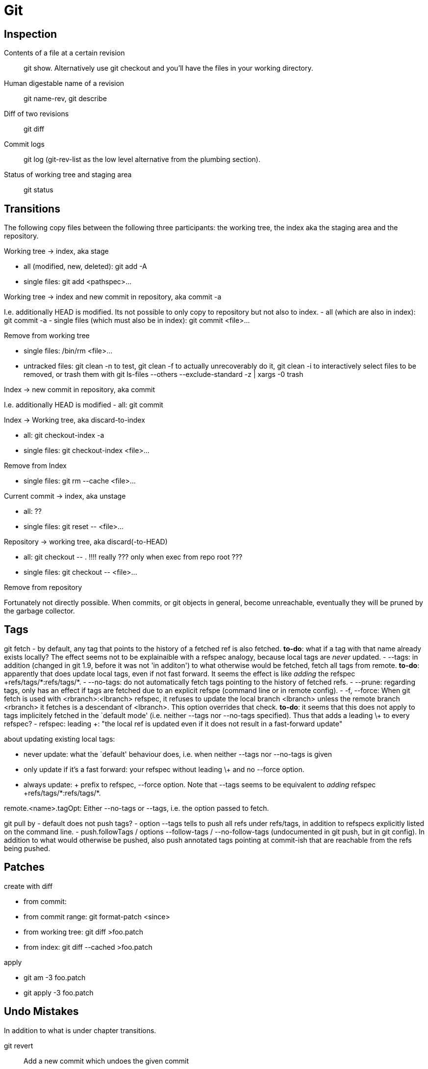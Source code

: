 :encoding: UTF-8
// The markup language of this document is AsciiDoc

= Git

== Inspection

Contents of a file at a certain revision::
  ++git show++. Alternatively use ++git checkout++ and you'll have the files in
  your working directory.

Human digestable name of a revision::
  ++git name-rev++, ++git describe++

Diff of two revisions::
  ++git diff++

Commit logs::
  ++git log++ (++git-rev-list++ as the low level alternative from the plumbing section).

Status of working tree and staging area::
  ++git status++

== Transitions

The following copy files between the following three participants: the working
tree, the index aka the staging area and the repository.

.Working tree -> index, aka stage
- all (modified, new, deleted): ++git add -A++
- single files: ++git add <pathspec>...++

.Working tree -> index and new commit in repository, aka commit -a
I.e. additionally HEAD is modified.
Its not possible to only copy to repository but not also to index.
- all (which are also in index): ++git commit -a++
- single files (which must also be in index): ++git commit <file>...++

.Remove from working tree
- single files: ++/bin/rm <file>...++
- untracked files: ++git clean -n++ to test, ++git clean -f++ to actually unrecoverably do it, ++git clean -i++ to interactively select files to be removed, or trash them with ++git ls-files --others --exclude-standard -z | xargs -0 trash ++

.Index -> new commit in repository, aka commit
I.e. additionally HEAD is modified
- all: ++git commit++

.Index -> Working tree, aka discard-to-index
- all: ++git checkout-index -a++
- single files: ++git checkout-index <file>...++

.Remove from Index
- single files: ++git rm --cache <file>...++

.Current commit -> index, aka unstage
- all: ??
- single files: ++git reset -- <file>...++

.Repository -> working tree, aka discard(-to-HEAD)
- all: ++git checkout -- .++  !!!! really ??? only when exec from repo root ???
- single files: ++git checkout -- <file>...++

.Remove from repository
Fortunately not directly possible.  When commits, or git objects in general,
become unreachable, eventually they will be pruned by the garbage collector.


== Tags

git fetch
- by default, any tag that points to the history of a fetched ref is also fetched. *to-do*: what if a tag with that name already exists locally? The effect seems not to be explainaible with a refspec analogy, because local tags are _never_ updated.
- --tags: in addition (changed in git 1.9, before it was not 'in additon') to what otherwise would be fetched, fetch all tags from remote. *to-do*: apparently that does update local tags, even if not fast forward. It seems the effect is like _adding_ the refspec  ++++refs/tags/*:refs/tags/*+++.
- --no-tags: do not automatically fetch tags pointing to the history of fetched refs.
- --prune: regarding tags, only has an effect if tags are fetched due to an explicit refspe (command line or in remote config).
- -f, --force: When git fetch is used with <rbranch>:<lbranch> refspec, it refuses to update the local branch <lbranch> unless the remote branch <rbranch> it fetches is a descendant of <lbranch>. This option overrides that check. *to-do*: it seems that this does not apply to tags implicitely fetched in the `default mode' (i.e. neither --tags nor --no-tags specified). Thus that adds a leading \+ to every refspec?
- refspec: leading +: "the local ref is updated even if it does not result in a fast-forward update"

about updating existing local tags:

- never update: what the `default' behaviour does, i.e. when neither --tags nor --no-tags is given
- only update if it's a fast forward: your refspec without leading \+ and no --force option.
- always update: + prefix to refspec, --force option. Note that --tags seems to be equivalent to _adding_ refspec ++++refs/tags/*:refs/tags/*+++.

remote.<name>.tagOpt: Either --no-tags or --tags, i.e. the option passed to fetch.

git pull by
- default does not push tags?
- option --tags tells to push all refs under refs/tags, in addition to
  refspecs explicitly listed on the command line.
- push.followTags / options --follow-tags / --no-follow-tags (undocumented in
  git push, but in git config). In addition to what would otherwise be pushed,
  also push annotated tags pointing at commit-ish that are reachable from the
  refs being pushed.


== Patches

.create with diff
- from commit:
- from commit range: ++git format-patch <since>++
- from working tree: ++git diff >foo.patch++
- from index: ++git diff --cached >foo.patch++

.apply
- ++git am -3 foo.patch++
- ++git apply -3 foo.patch++


== Undo Mistakes
In addition to what is under chapter transitions.

++git revert++:: Add a new commit which undoes the given commit
++git reset++::
++git commit --amend++::
++git checkout -f++:: Throw away local changes
++git rebase --interactive++::
++git filter-branch++::


== Questions

What's the difference between ++git log++ and ++git rev-list++?::
  They are mostly the same. log is from the porcelain layer, rev-list from
  plumbing, thus rev-list is seldom used. There are only a few things rev-log
  can do which log can't. See also
  http://www.amailbox.org/mailarchive/git/2008/5/30/1983864/.

Refspec for fetch::
  Note that the fully qualified name for local branches is refs/heads/<name>, and for remote tracking branches its refs/remotes/<remote-name>/<name>. See also SPECIFYING REVISIONS in git-rev-parse(1). Thus fetching only some branches results in e.g. (`refs' already left away) ++fetch origin R8.0:remotes/origin/R8.0 R9.1:remotes/origin/R9.1++. Still, why does it now I don't mean a local branch FQN 'refs/remotes/origin/R9.1`? It `missinterprets' ++fetch origin R9.1:origin/R9.1++ and ++fetch origin R9.1:R9.1++. The more basic Question maybe is: what are the rules as in SPECIFYING REVISIONS in git-rev-parse(1) when creating (opposed to lookup) a ref name?


- What happens with the `branch name/reference' after merging?
- Where is the beginning of a branch, i.e. up to where does ++git branch -d++
  delete? Possibly the commit given when the branch was created?
- What's the difference between a reamote branch and a branch. Why is it `only'
  remote? I made a clone, didn't I?
- upstream branch?
- From http://stackoverflow.com/questions/67699/how-do-i-clone-all-remote-branches-with-git
+
----------------------------------------------------------------------
If you just want to take a quick peek at an upstream branch, you can check it out directly:
$ git checkout origin/experimental
But if you want to work on that branch, you'll need to create a local tracking branch:
$ git checkout -b experimental origin/experimental
----------------------------------------------------------------------
+
Why is the first checkout not good enough? what happens if i do git commit there?

- difference ++git reset++ +--hard+/+--soft+. Now does both completely remove
  commits or not? Or is a new commit created which undoes the unwanted commits?
- `You can check out those (remote) branches like a normal branch, but you should
  not change them.' So, what would happen?
- what exactly does ++git branch -d++ delete? Only the reference, or also commits?
- difference revision - commit? Add to terms
- What's the difference between ++git describe++ and ++git name-rev++?


== Tune rename heuristics

git diff --summary -M10% <commit> <commit> -- <path>...

git cherry-pick --strategy="recursive" --strategy-option="rename-threshold=10%" <commit>...

git config merge.renameLimit 99999999
...
git config --unset merge.renameLimit


== Submodules

gitlink: +git add path+ (without trailing slash), path being top-level directory of a git repository. Seems to work without respective  .gitmodules or .git/config config. Also subsequent commit, and later checkout of that commit.

git clone (non recursive) creates the dirs of submodules, but does nothing more than that, i.e. it does not clone/checkout them.

Superproject has socalled `gitlink' tree entries in its trees (commit and
index). A gitlink refers to a particular commit obj in the inner
repository. Mode (as reported by git status) of a gitlink entry is
160000. Gitlinks are allowed to refer inexistent commit objects (see also
`registred submodule'). This allows for partial checkouts, i.e. not checking
out submodules one doesn't need.

+++git add+++ automatically creates a gitlink if a path argument is a directory (_without_ trailing slash) being the top-level directory of a git project. It really only does that and nothing else, say related to .gitmodules, .git/config, .git/modules.

The +++.gitmodules+++ file in the superproject's top-level directory mainly
defines +path+ and +url+. +path+ is the relativ path within the superprojects
tree where the submodule's tree is placed in. +url+ is the submodudle's url,
i.e. from where the submodule can be cloned. To be precise, it's the
`official' url from the point of view of the superproject. You can always
personalize it by modifying the url in your git config file (probably the
repository related one).

++submodule init++: Of those submodules having an gitlink entry in the index,
copy respective configurations from .gitmodules to .git/config. git-config(1)
says: submodule.<name>.url: ... After obtaining the submodule, the presence of
this variable is used as a sign whether the submodule is of interest to git
commands.

++submodule update++ `updates' the working tree of _registered_ submodules
(i.e. the ones in .git/config?) to match what the superproject expects. That
includes cloning if neccessairy. There are several supported update
procedures: `checkout', `rebase', `merge', `custom command', `none'.

++submodule init; ...; submodule update++ vs ++submodule update --init++. The
former is intended for the case where you want to customize submodule related
config in .git/config.

++git submodule add [--name <name>] <url> [<path>]++: <name> is the logical name of the suprepo; it's probably seldom used. Adds given information to a new submodule.<name> section to .gitmodules and .git/config. If <path> does not already exist, clones from <url> and makes <path>/.git refer to a newly created directory .git/modules/<name>. Adds a gitlink at <path> to the index, pointing to the current commit of the repo at <path>. If not given, <name> and <path> are deduced: <path> from <url>, and <name> from <path>. Aborts if <path> exists but is not a valid Git repo (includes an empty directory), or if index already contains <path>, or if .git/modules/<name> already exits. Note that it silently overwrites submodule.<name>.url if it already exits in .git/config. Note that if there is already a valid Git repo at <path>, <url> is only used for the added content to .gitmodules. Note that submodule add also incorporates what submodule init does.

++git submodule deinit <path>++ Maps <path> to <name> using .gitmodules in the index, removes the whole submodule.<name> section from .git/config (i.e. customizations are lost! (*to-do* is that what the active configuration is meant for?)), and removes all files from <path>, including ignored files! The <path> entry in the index, the submodule.<name> section in .gitmodules, and .git/modules/<name> remain unaffected. Aborts if <path>/.git is directly a Git repository, opposed to a file refering to .git/modules/<name>. Aborts if repo <path> has local modifications, which includes having another current commit than in superrepo's index <path> entry. Note that the repository .git/modules/<name> is unaffected, so no objects are removed.

++git submodule init [<path>...]++ For the given <path>..., or if <path>... is not given, for all gitlinks (*to-do* only at toplevel?) in the index, map <path> to <name> using .gitmodule in the index, ensures an submodule.<name> section exists in .git/config, copies submodule.<name>.url from .gitmodule in the index if it doesn't already exist in .git/config, same for submodule.<name>.update. Aborts if for a gitlink the <path> does not exist in the index' .gitmodule. Note that it does not create .git/modules/<name> and it does not create <path>.

++git submodule update [--init] [<path>...]++ Without --init, aborts if submodule is not initialized (i.e. roughly, if .git/config has no submodule.<name> section; submodule.<name>.url seems not to be required, apparently it can use the one from .gitmodules, probably just the regular way the multiple Git config files work together). *to-so* does not care about untracked files lying around, does not modify files which are modified


++git rm <path>++. Note that it does not remove the respective section in .git/config.


++git status++ / ++git diff --submodule++ / ++git submodule status++. submodule status lists submodules (gitlinks in index and submodule.<path> section in .gitmodule of working tree) in the form "[+-]<commitid> <path> [(current-branch-or-commit)]". A "-" prefix means uninitialized, a " " or "+" means initialized, a "+" prefix means the submodule's current commit does not match the SHA1 of the superprojekts gitlink in the index. If the submodule is initialized but there is no "(current-branch-or-commit)" shown, that means the submodule does not yet have a repository (i.e. you need to do submodule update).


??? howto: 'add subrepo' resulting in deinitialized state, if I only want to add subrepo without working copy ???

??? howto: git rm <path> to really remove subrepository ??? Ignored files are lost

??? reset does not seem to affect ./git/modules/... ???

??? do all or only some commands abort if .gitmodules has unstaged modifications ???

??? AFAI the repository is in an invalid state if .gitmodules in the index does not match 1:1 with the gitlinks in the index. No, if that was so, the `git add <path>' where <path> is some git repository would not do what it does.  ???

=== submodule states

active:: submodule.<name>.active is true (e.g. in .git/config, not in .gitmodules), or submodule's path matches submodule.active, submodule.<name>.url is set, checked in this order. If submodule.<name>.active is set to false or submodule.active is set and excluedes submodule's path, submodule.<name>.url is ignored. (*to-do* orthogonal to registered/deinitialized?).

registered (*to-do* same as initialized?):: State after between submodule init and submodule deinit.

deinitialized (*to-do* same as unregistred?):: The index has the a gitlink entry for <path> and a .gitmodules entry, but in the working directory there's no <path> or it is an empty directory. For cases where you don't need the working tree of the subrepository, which is actually Git's default.

deleted:: .gitmodules no longer contains a submodule.<name> section, index has no <path> entry. However .git/modules/<name> still exists, so what we can checkout old commits which refer to the submodule at <path>.   ?? .git/config ???

never-existed / not yet existent:: As deleted, but .git/modules/<name> does not exists. *to-do* Also in .git/config, submodule.<locialname> does not exist, which it might for `improperly' deleted subrepositories.

??? what if at one point in time, <path> points to suberpository `foo', but at another time to a completely different subrepository `bar'? AFAIU, always the *current* .git/modules/<name> is used. *to-do* how to get to <name> - via .gitmodules in index?


==== Reference

- gitsubmodules(7): General info
- git-submodule(1): The git submodule commands
- gitmodules(5): The .gitmodules file, the config variables it can contain.
- https://git-scm.com/book/en/v2/Git-Tools-Submodules


== Maintenance

gitglossary(7) says `unreachble object' means `An object which is not reachable from a branch, tag, or any other reference.'. It also says `ref' means `A name that begins with refs/ ... There are a few special-purpose refs that do not begin with refs/. The most notable example is HEAD'. Thus apparently the term ref(erence) does not include reflogs.

== Talking to Mercurial

=== Bidirectional bridge

https://github.com/felipec/git-remote-hg


=== Migrate from Mercurial

https://github.com/frej/fast-export/


//  LocalWords:  pathspec
